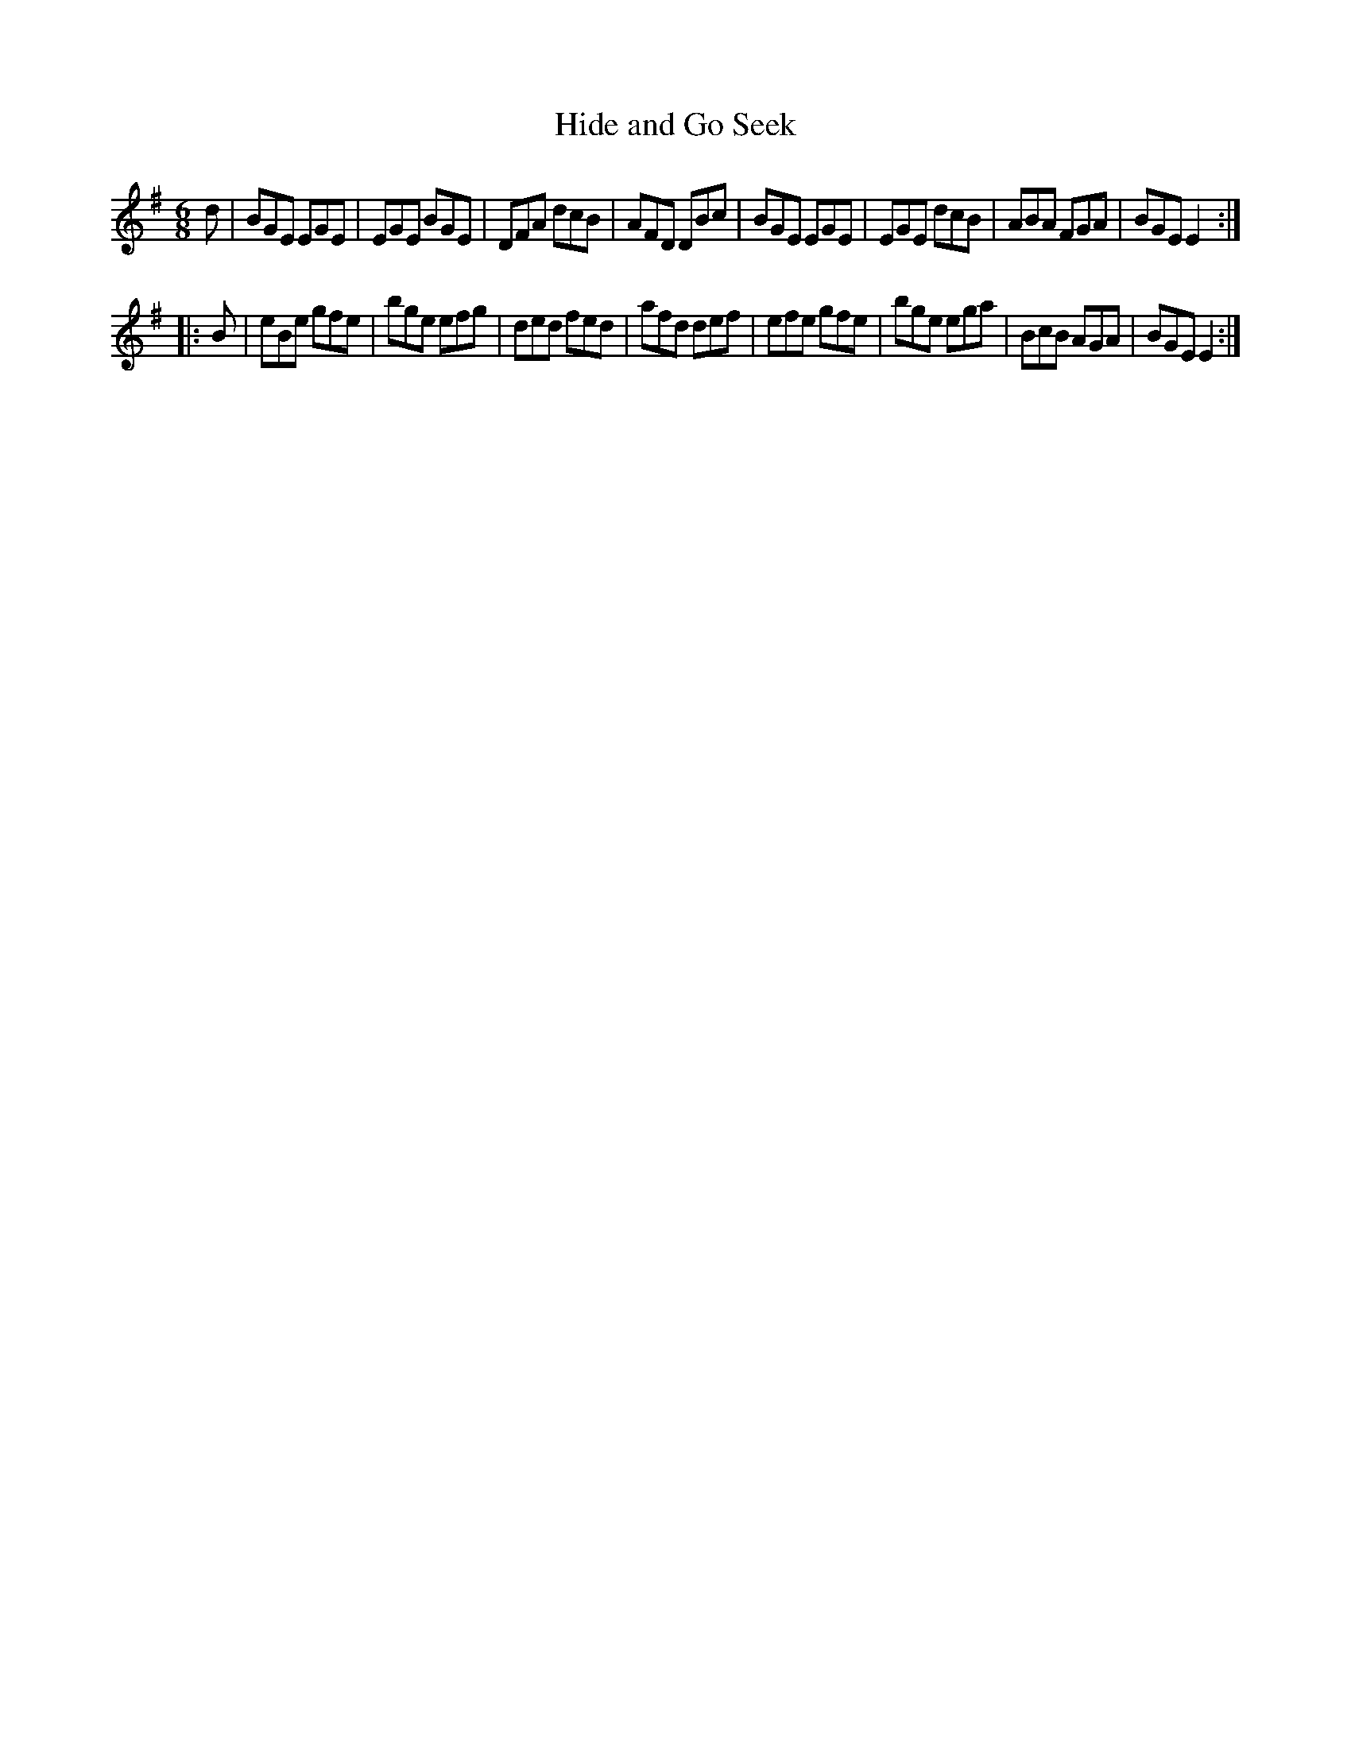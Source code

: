 X: 859
T: Hide and Go Seek
B: O'Neill's 1850 #859
Z: Dan G. Petersen, dangp@post6.tele.dk
M: 6/8
L: 1/8
K: Em
d |\
BGE EGE | EGE BGE | DFA dcB | AFD DBc |\
BGE EGE | EGE dcB | ABA FGA | BGE E2 :|
|: B |\
eBe gfe | bge efg | ded fed | afd def |\
efe gfe | bge ega | BcB AGA | BGE E2 :|
